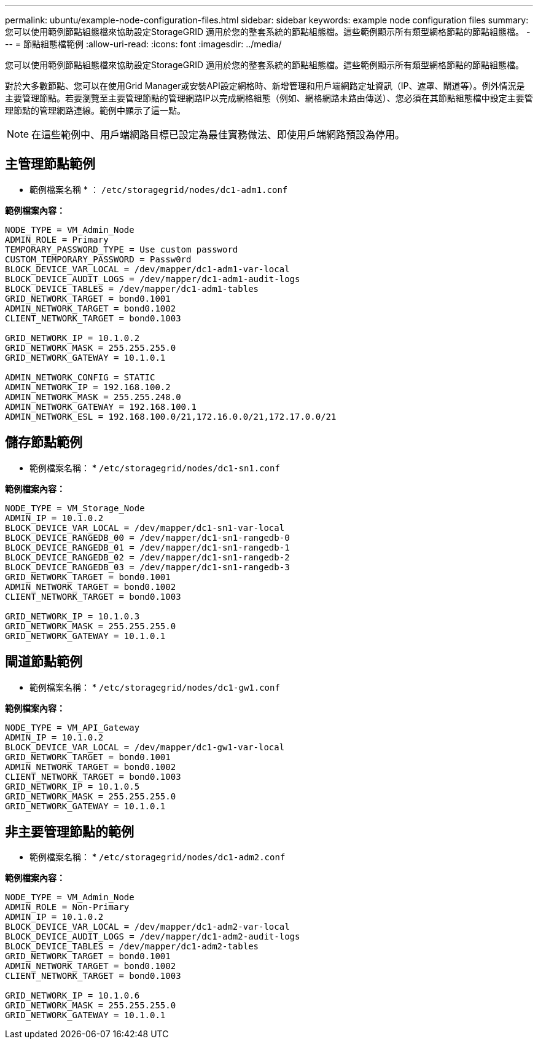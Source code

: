 ---
permalink: ubuntu/example-node-configuration-files.html 
sidebar: sidebar 
keywords: example node configuration files 
summary: 您可以使用範例節點組態檔來協助設定StorageGRID 適用於您的整套系統的節點組態檔。這些範例顯示所有類型網格節點的節點組態檔。 
---
= 節點組態檔範例
:allow-uri-read: 
:icons: font
:imagesdir: ../media/


[role="lead"]
您可以使用範例節點組態檔來協助設定StorageGRID 適用於您的整套系統的節點組態檔。這些範例顯示所有類型網格節點的節點組態檔。

對於大多數節點、您可以在使用Grid Manager或安裝API設定網格時、新增管理和用戶端網路定址資訊（IP、遮罩、閘道等）。例外情況是主要管理節點。若要瀏覽至主要管理節點的管理網路IP以完成網格組態（例如、網格網路未路由傳送）、您必須在其節點組態檔中設定主要管理節點的管理網路連線。範例中顯示了這一點。


NOTE: 在這些範例中、用戶端網路目標已設定為最佳實務做法、即使用戶端網路預設為停用。



== 主管理節點範例

* 範例檔案名稱 * ： `/etc/storagegrid/nodes/dc1-adm1.conf`

*範例檔案內容：*

[listing]
----
NODE_TYPE = VM_Admin_Node
ADMIN_ROLE = Primary
TEMPORARY_PASSWORD_TYPE = Use custom password
CUSTOM_TEMPORARY_PASSWORD = Passw0rd
BLOCK_DEVICE_VAR_LOCAL = /dev/mapper/dc1-adm1-var-local
BLOCK_DEVICE_AUDIT_LOGS = /dev/mapper/dc1-adm1-audit-logs
BLOCK_DEVICE_TABLES = /dev/mapper/dc1-adm1-tables
GRID_NETWORK_TARGET = bond0.1001
ADMIN_NETWORK_TARGET = bond0.1002
CLIENT_NETWORK_TARGET = bond0.1003

GRID_NETWORK_IP = 10.1.0.2
GRID_NETWORK_MASK = 255.255.255.0
GRID_NETWORK_GATEWAY = 10.1.0.1

ADMIN_NETWORK_CONFIG = STATIC
ADMIN_NETWORK_IP = 192.168.100.2
ADMIN_NETWORK_MASK = 255.255.248.0
ADMIN_NETWORK_GATEWAY = 192.168.100.1
ADMIN_NETWORK_ESL = 192.168.100.0/21,172.16.0.0/21,172.17.0.0/21
----


== 儲存節點範例

* 範例檔案名稱： * `/etc/storagegrid/nodes/dc1-sn1.conf`

*範例檔案內容：*

[listing]
----
NODE_TYPE = VM_Storage_Node
ADMIN_IP = 10.1.0.2
BLOCK_DEVICE_VAR_LOCAL = /dev/mapper/dc1-sn1-var-local
BLOCK_DEVICE_RANGEDB_00 = /dev/mapper/dc1-sn1-rangedb-0
BLOCK_DEVICE_RANGEDB_01 = /dev/mapper/dc1-sn1-rangedb-1
BLOCK_DEVICE_RANGEDB_02 = /dev/mapper/dc1-sn1-rangedb-2
BLOCK_DEVICE_RANGEDB_03 = /dev/mapper/dc1-sn1-rangedb-3
GRID_NETWORK_TARGET = bond0.1001
ADMIN_NETWORK_TARGET = bond0.1002
CLIENT_NETWORK_TARGET = bond0.1003

GRID_NETWORK_IP = 10.1.0.3
GRID_NETWORK_MASK = 255.255.255.0
GRID_NETWORK_GATEWAY = 10.1.0.1
----


== 閘道節點範例

* 範例檔案名稱： * `/etc/storagegrid/nodes/dc1-gw1.conf`

*範例檔案內容：*

[listing]
----
NODE_TYPE = VM_API_Gateway
ADMIN_IP = 10.1.0.2
BLOCK_DEVICE_VAR_LOCAL = /dev/mapper/dc1-gw1-var-local
GRID_NETWORK_TARGET = bond0.1001
ADMIN_NETWORK_TARGET = bond0.1002
CLIENT_NETWORK_TARGET = bond0.1003
GRID_NETWORK_IP = 10.1.0.5
GRID_NETWORK_MASK = 255.255.255.0
GRID_NETWORK_GATEWAY = 10.1.0.1
----


== 非主要管理節點的範例

* 範例檔案名稱： * `/etc/storagegrid/nodes/dc1-adm2.conf`

*範例檔案內容：*

[listing]
----
NODE_TYPE = VM_Admin_Node
ADMIN_ROLE = Non-Primary
ADMIN_IP = 10.1.0.2
BLOCK_DEVICE_VAR_LOCAL = /dev/mapper/dc1-adm2-var-local
BLOCK_DEVICE_AUDIT_LOGS = /dev/mapper/dc1-adm2-audit-logs
BLOCK_DEVICE_TABLES = /dev/mapper/dc1-adm2-tables
GRID_NETWORK_TARGET = bond0.1001
ADMIN_NETWORK_TARGET = bond0.1002
CLIENT_NETWORK_TARGET = bond0.1003

GRID_NETWORK_IP = 10.1.0.6
GRID_NETWORK_MASK = 255.255.255.0
GRID_NETWORK_GATEWAY = 10.1.0.1
----
